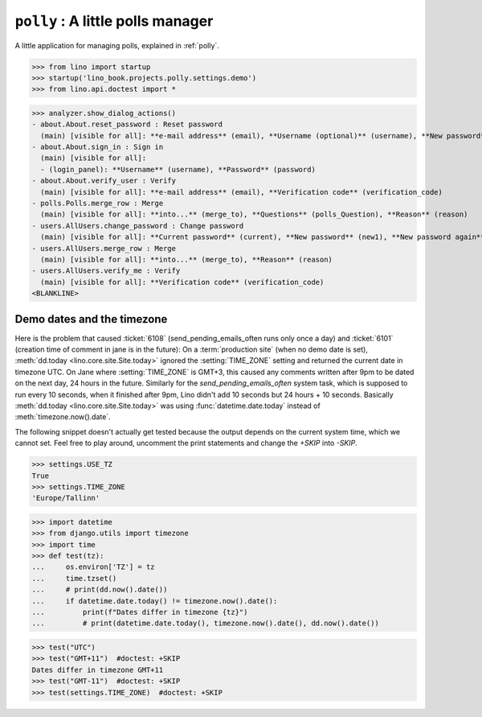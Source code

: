 .. doctest docs/projects/polly.rst
.. _dg.projects.polly:

===========================================
``polly`` : A little polls manager
===========================================

.. module:: lino_book.projects.polly

A little application for managing polls, explained in :ref:`polly`.

>>> from lino import startup
>>> startup('lino_book.projects.polly.settings.demo')
>>> from lino.api.doctest import *


>>> analyzer.show_dialog_actions()
- about.About.reset_password : Reset password
  (main) [visible for all]: **e-mail address** (email), **Username (optional)** (username), **New password** (new1), **New password again** (new2)
- about.About.sign_in : Sign in
  (main) [visible for all]:
  - (login_panel): **Username** (username), **Password** (password)
- about.About.verify_user : Verify
  (main) [visible for all]: **e-mail address** (email), **Verification code** (verification_code)
- polls.Polls.merge_row : Merge
  (main) [visible for all]: **into...** (merge_to), **Questions** (polls_Question), **Reason** (reason)
- users.AllUsers.change_password : Change password
  (main) [visible for all]: **Current password** (current), **New password** (new1), **New password again** (new2)
- users.AllUsers.merge_row : Merge
  (main) [visible for all]: **into...** (merge_to), **Reason** (reason)
- users.AllUsers.verify_me : Verify
  (main) [visible for all]: **Verification code** (verification_code)
<BLANKLINE>

.. _bug20250517:

Demo dates and the timezone
===========================

Here is the problem that caused :ticket:`6108` (send_pending_emails_often runs
only once a day) and :ticket:`6101` (creation time of comment in jane is in the
future): On a :term:`production site` (when no demo date is set),
:meth:`dd.today <lino.core.site.Site.today>` ignored the :setting:`TIME_ZONE`
setting and returned the current date in timezone UTC. On Jane where
:setting:`TIME_ZONE` is GMT+3, this caused any comments written after 9pm to be
dated on the next day, 24 hours in the future. Similarly for the
`send_pending_emails_often` system task, which is supposed to run every 10
seconds, when it finished after 9pm, Lino didn't add 10 seconds but 24 hours +
10 seconds. Basically :meth:`dd.today <lino.core.site.Site.today>` was using
:func:`datetime.date.today` instead of :meth:`timezone.now().date`.

The following snippet doesn't actually get tested because the output depends on
the current system time, which we cannot set. Feel free to play around,
uncomment the print statements and change the `+SKIP` into `-SKIP`.

>>> settings.USE_TZ
True
>>> settings.TIME_ZONE
'Europe/Tallinn'

>>> import datetime
>>> from django.utils import timezone
>>> import time
>>> def test(tz):
...     os.environ['TZ'] = tz
...     time.tzset()
...     # print(dd.now().date())
...     if datetime.date.today() != timezone.now().date():
...         print(f"Dates differ in timezone {tz}")
...         # print(datetime.date.today(), timezone.now().date(), dd.now().date())

>>> test("UTC")
>>> test("GMT+11")  #doctest: +SKIP
Dates differ in timezone GMT+11
>>> test("GMT-11")  #doctest: +SKIP
>>> test(settings.TIME_ZONE)  #doctest: +SKIP
